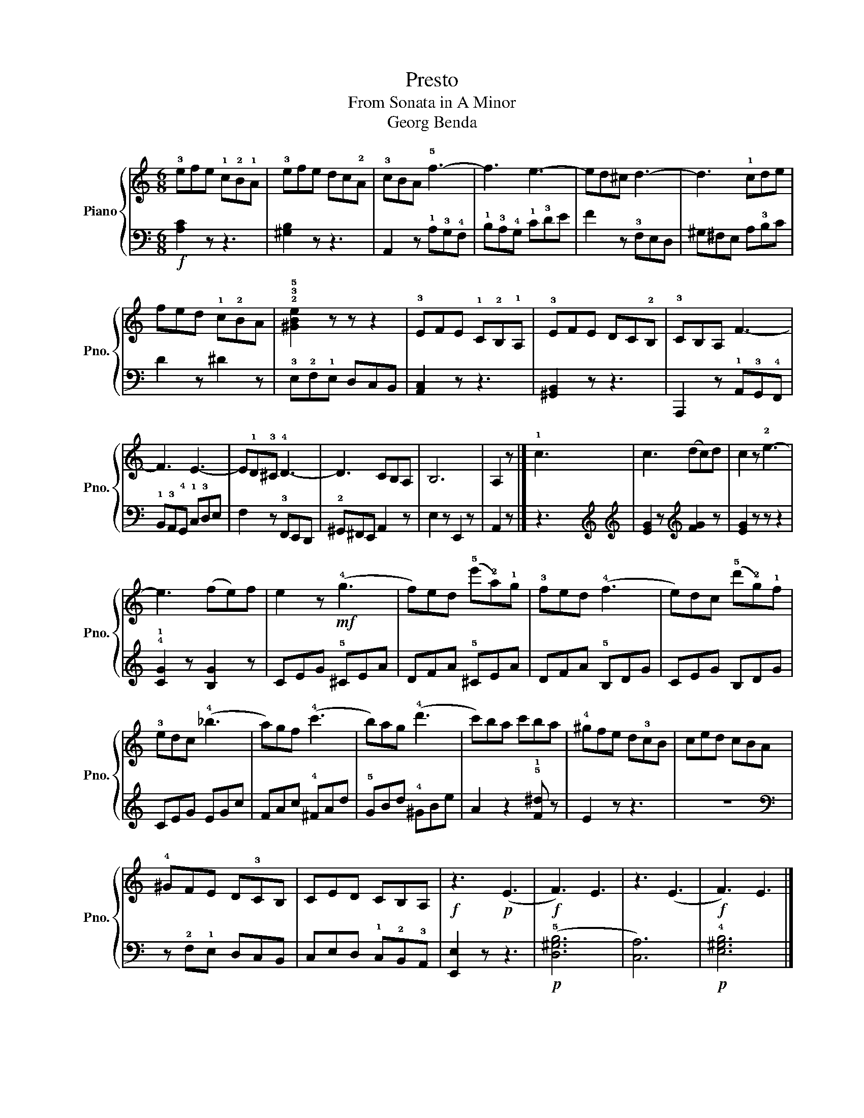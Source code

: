 X:1
T:Presto
T:From Sonata in A Minor
T:Georg Benda
%%score { 1 | 2 }
L:1/8
M:6/8
K:C
V:1 treble nm="Piano" snm="Pno."
V:2 bass 
V:1
 !3!efe !1!c!2!B!1!A | !3!efe dc!2!A | !3!cBA !5!f3- | f3 e3- | ed^c d3- | d3 !1!cde | %6
 fed !1!c!2!BA | !2!!3!!5![^GBe]2 z z z2 | !3!EFE !1!C!2!B,!1!A, | !3!EFE DC!2!B, | !3!CB,A, F3- | %11
 F3 E3- | E!1!D!3!^C !4!D3- | D3 CB,A, | B,6 | A,2 z |] !1!c3- x3 | c3 (dc)d | c2 z !2!e3- | %19
 e3 (fe)f | e2 z!mf! (!4!g3 | f)ed (!5!e'!2!a)!1!g | !3!fed (!4!f3 | e)dc (!5!d'!2!g)!1!f | %24
 !3!edc (!4!_b3 | a)gf (!4!c'3 | b)ag (!4!d'3 | c')ba c'ba | !4!^gfe d!3!cB | ced cBA | %30
 !4!^GFE D!3!CB, | CED CB,A, |!f! z3!p! (E3 |!f! F3) E3 | z3 (E3 |!f! F3) E3 |] %36
V:2
!f! [A,C]2 z z3 | [^G,B,]2 z z3 | A,,2 z !1!A,!3!G,!4!F, | !1!B,!3!A,!4!G, !1!C!3!DE | %4
 F2 z !3!F,E,D, | ^G,^F,E, A,!3!B,C | D2 z ^D2 z | !3!E,!2!F,!1!E, D,C,B,, | [A,,C,]2 z z3 | %9
 [^G,,B,,]2 z z3 | A,,,2 z !1!A,,!3!G,,!4!F,, | !1!B,,!3!A,,!4!G,, !1!C,!3!D,E, | %12
 F,2 z !3!F,,E,,D,, | !2!^G,,^F,,E,, A,,2 z | E,2 z E,,2 z | A,,2 z |] z3 x3[K:treble] | %17
[K:treble] [EG]2 z[K:treble] [FG]2 z | [EG]2 z z z2 | !4!!1![CG]2 z [B,G]2 z | CEG !5!^CEA | %21
 DFA !5!^CEA | DFA !5!B,DG | CEG B,DG | CEG EGc | FAc !4!^FAd | !5!GBd !4!^GBe | %27
 A2 z2 !5!!1![F^d] z | E2 z z3 | z6 |[K:bass] z !2!F,!1!E, D,C,B,, | C,E,D, !1!C,!2!B,,!3!A,, | %32
 [E,,E,]2 z z3 |!p! (!5![D,^G,B,]6 | [C,A,]6) |!p! !4![E,^G,B,]6 |] %36

